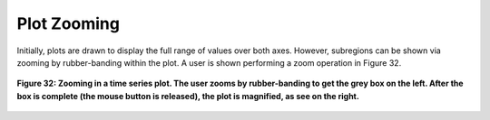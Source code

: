 Plot Zooming
============

Initially, plots are drawn to display the full range of values over both axes.  However, subregions can be shown via zooming by rubber-banding 
within the plot.  A user is shown performing a zoom operation in Figure 32.

.. figure:: figures/zoom-both-plots.png
   :align: center

   **Figure 32: Zooming in a time series plot.  The user zooms by rubber-banding to get the grey box on the left.  After the box is complete (the mouse button is released), the plot is magnified, as see on the right.**
